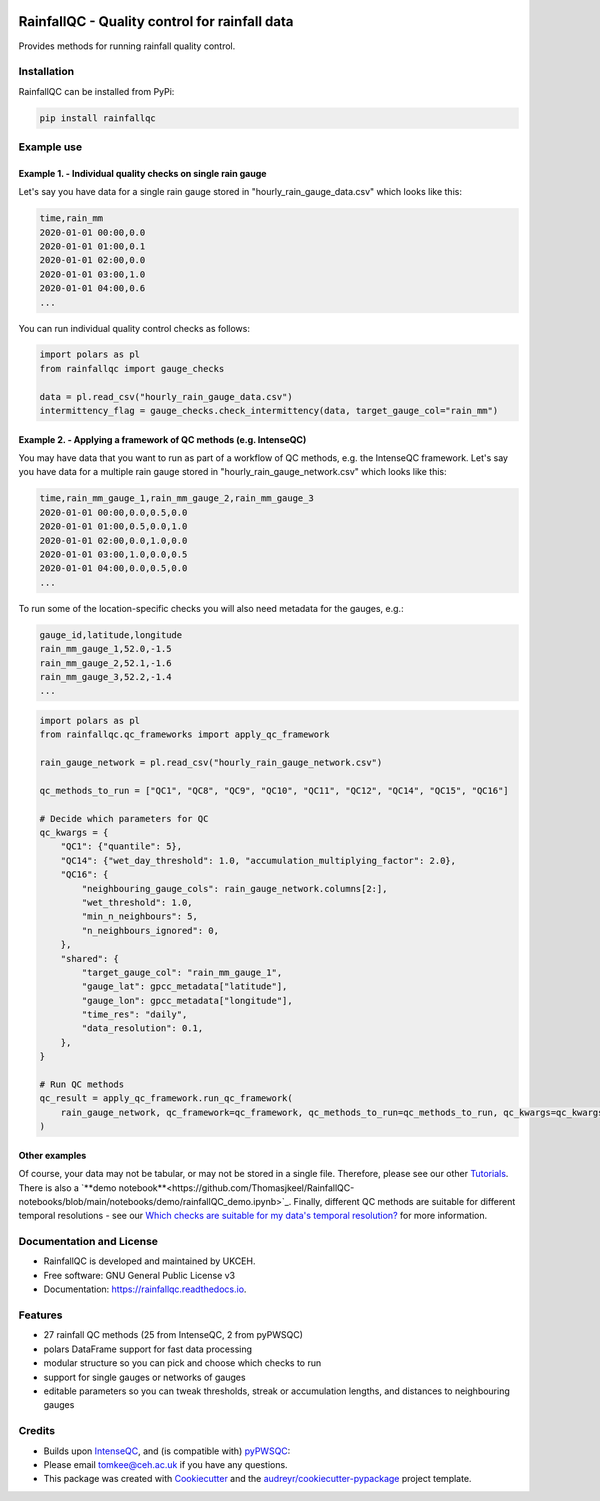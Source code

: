 .. image:: https://github.com/NERC-CEH/RainfallQC/blob/main/docs/logos/rainfallQC_logo.png
   :align: center
   :height: 180px
   :width: 200 px
   :alt: RainfallQC

===============================================
RainfallQC - Quality control for rainfall data
===============================================

.. image:: https://img.shields.io/pypi/v/rainfallqc.svg
        :target: https://pypi.python.org/pypi/rainfallqc

..
    image:: https://readthedocs.org/projects/rainfallqc/badge/?version=latest
        :target: https://rainfallqc.readthedocs.io/en/latest/?version=latest
        :alt: Documentation Status


Provides methods for running rainfall quality control.

Installation
------------
RainfallQC can be installed from PyPi:

.. code-block:: bash

    pip install rainfallqc


Example use
-----------

Example 1. - Individual quality checks on single rain gauge
===========================================================
Let's say you have data for a single rain gauge stored in "hourly_rain_gauge_data.csv" which looks like this:

.. code-block:: csv

        time,rain_mm
        2020-01-01 00:00,0.0
        2020-01-01 01:00,0.1
        2020-01-01 02:00,0.0
        2020-01-01 03:00,1.0
        2020-01-01 04:00,0.6
        ...

You can run individual quality control checks as follows:

.. code-block:: python

        import polars as pl
        from rainfallqc import gauge_checks

        data = pl.read_csv("hourly_rain_gauge_data.csv")
        intermittency_flag = gauge_checks.check_intermittency(data, target_gauge_col="rain_mm")


Example 2. - Applying a framework of QC methods (e.g. IntenseQC)
================================================================
You may have data that you want to run as part of a workflow of QC methods, e.g. the IntenseQC framework.
Let's say you have data for a multiple rain gauge stored in "hourly_rain_gauge_network.csv" which looks like this:

.. code-block:: csv

        time,rain_mm_gauge_1,rain_mm_gauge_2,rain_mm_gauge_3
        2020-01-01 00:00,0.0,0.5,0.0
        2020-01-01 01:00,0.5,0.0,1.0
        2020-01-01 02:00,0.0,1.0,0.0
        2020-01-01 03:00,1.0,0.0,0.5
        2020-01-01 04:00,0.0,0.5,0.0
        ...

To run some of the location-specific checks you will also need metadata for the gauges, e.g.:

.. code-block:: csv

        gauge_id,latitude,longitude
        rain_mm_gauge_1,52.0,-1.5
        rain_mm_gauge_2,52.1,-1.6
        rain_mm_gauge_3,52.2,-1.4
        ...


.. code-block:: python

        import polars as pl
        from rainfallqc.qc_frameworks import apply_qc_framework

        rain_gauge_network = pl.read_csv("hourly_rain_gauge_network.csv")

        qc_methods_to_run = ["QC1", "QC8", "QC9", "QC10", "QC11", "QC12", "QC14", "QC15", "QC16"]

        # Decide which parameters for QC
        qc_kwargs = {
            "QC1": {"quantile": 5},
            "QC14": {"wet_day_threshold": 1.0, "accumulation_multiplying_factor": 2.0},
            "QC16": {
                "neighbouring_gauge_cols": rain_gauge_network.columns[2:],
                "wet_threshold": 1.0,
                "min_n_neighbours": 5,
                "n_neighbours_ignored": 0,
            },
            "shared": {
                "target_gauge_col": "rain_mm_gauge_1",
                "gauge_lat": gpcc_metadata["latitude"],
                "gauge_lon": gpcc_metadata["longitude"],
                "time_res": "daily",
                "data_resolution": 0.1,
            },
        }

        # Run QC methods
        qc_result = apply_qc_framework.run_qc_framework(
            rain_gauge_network, qc_framework=qc_framework, qc_methods_to_run=qc_methods_to_run, qc_kwargs=qc_kwargs
        )


Other examples
===================
Of course, your data may not be tabular, or may not be stored in a single file. Therefore, please see our other `Tutorials <https://rainfallqc.readthedocs.io/en/latest/tutorials.html>`_.
There is also a `**demo notebook**<https://github.com/Thomasjkeel/RainfallQC-notebooks/blob/main/notebooks/demo/rainfallQC_demo.ipynb>`_.
Finally, different QC methods are suitable for different temporal resolutions - see our `Which checks are suitable for my data's temporal resolution? <https://rainfallqc.readthedocs.io/en/latest/quickstart.html>`_ for more information.

Documentation and License
-------------------------
* RainfallQC is developed and maintained by UKCEH.
* Free software: GNU General Public License v3
* Documentation: https://rainfallqc.readthedocs.io.


Features
--------

- 27 rainfall QC methods (25 from IntenseQC, 2 from pyPWSQC)
- polars DataFrame support for fast data processing
- modular structure so you can pick and choose which checks to run
- support for single gauges or networks of gauges
- editable parameters so you can tweak thresholds, streak or accumulation lengths, and distances to neighbouring gauges

Credits
-------
* Builds upon `IntenseQC <https://github.com/nclwater/intense-qc/tree/master>`_, and (is compatible with) `pyPWSQC <https://github.com/OpenSenseAction/pypwsqc>`_:
* Please email tomkee@ceh.ac.uk if you have any questions.
* This package was created with Cookiecutter_ and the `audreyr/cookiecutter-pypackage`_ project template.

.. _Cookiecutter: https://github.com/audreyr/cookiecutter
.. _`audreyr/cookiecutter-pypackage`: https://github.com/audreyr/cookiecutter-pypackage
